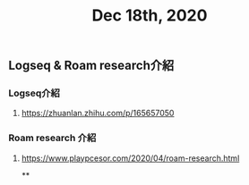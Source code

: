 #+TITLE: Dec 18th, 2020

** Logseq & Roam research介紹
*** Logseq介紹
**** https://zhuanlan.zhihu.com/p/165657050
*** Roam research 介紹
**** https://www.playpcesor.com/2020/04/roam-research.html
**
